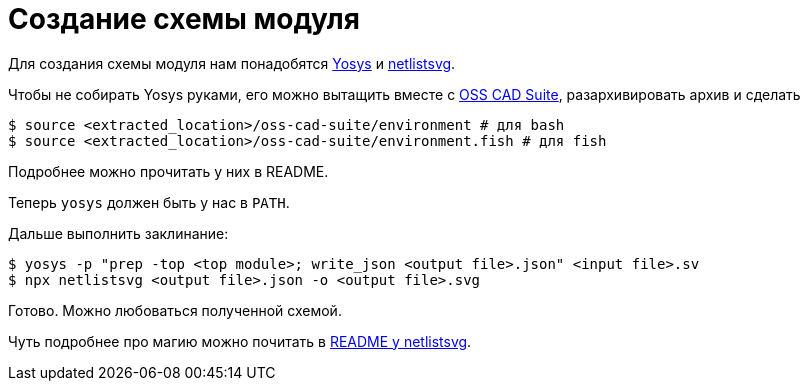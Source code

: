 = Создание схемы модуля

Для создания схемы модуля нам понадобятся https://github.com/YosysHQ/yosys[Yosys] и https://github.com/nturley/netlistsvg[netlistsvg].

Чтобы не собирать Yosys руками, его можно вытащить вместе с https://github.com/YosysHQ/oss-cad-suite-build[OSS CAD Suite], разархивировать архив и сделать
[,console]
----
$ source <extracted_location>/oss-cad-suite/environment # для bash
$ source <extracted_location>/oss-cad-suite/environment.fish # для fish
----
Подробнее можно прочитать у них в README.

Теперь `yosys` должен быть у нас в `PATH`.

Дальше выполнить заклинание:
[,console]
----
$ yosys -p "prep -top <top module>; write_json <output file>.json" <input file>.sv
$ npx netlistsvg <output file>.json -o <output file>.svg
----

Готово.
Можно любоваться полученной схемой.

Чуть подробнее про магию можно почитать в https://github.com/nturley/netlistsvg[README у netlistsvg].
